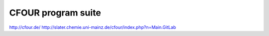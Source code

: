 ===================
CFOUR program suite
===================

http://cfour.de/
http://slater.chemie.uni-mainz.de/cfour/index.php?n=Main.GitLab



